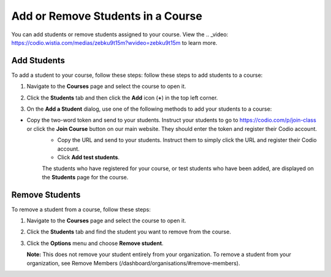 .. _add-remove-students:

Add or Remove Students in a Course
==================================
You can add students or remove students assigned to your course. View the .. _video: https://codio.wistia.com/medias/zebku9t15m?wvideo=zebku9t15m to learn more.

Add Students
------------

To add a student to your course, follow these steps: follow these steps to add students to a course:

1. Navigate to the **Courses** page and select the course to open it.
2. Click the **Students** tab and then click the **Add** icon (**+**) in the top left corner.

   .. image:: /img/manage_classes/students_tab.png
      :alt: Students Tab

3. On the **Add a Student** dialog, use one of the following methods to add your students to a course:

   .. image:: /img/manage_classes/addstudents.png
      :alt: Add Students

- Copy the two-word token and send to your students. Instruct your students to go to https://codio.com/p/join-class or click the **Join Course** button on our main website. They should enter the token and register their Codio account.
   - Copy the URL and send to your students. Instruct them to simply click the URL and register their Codio account.
   - Click **Add test students**. 
   
   The students who have registered for your course, or test students who have been added, are displayed on the **Students** page for the course.


Remove Students
---------------
To remove a student from a course, follow these steps:

1. Navigate to the **Courses** page and select the course to open it.
2. Click the **Students** tab and find the student you want to remove from the course.

   .. image:: /img/manage_classes/students_tab.png
      :alt: Students Tab

3. Click the **Options** menu and choose **Remove student**.

   .. image:: /img/manage_classes/remove_student.png
      :alt: Remove Student

   **Note:** This does not remove your student entirely from your organization. To remove a student from your organization, see Remove Members (/dashboard/organisations/#remove-members).

